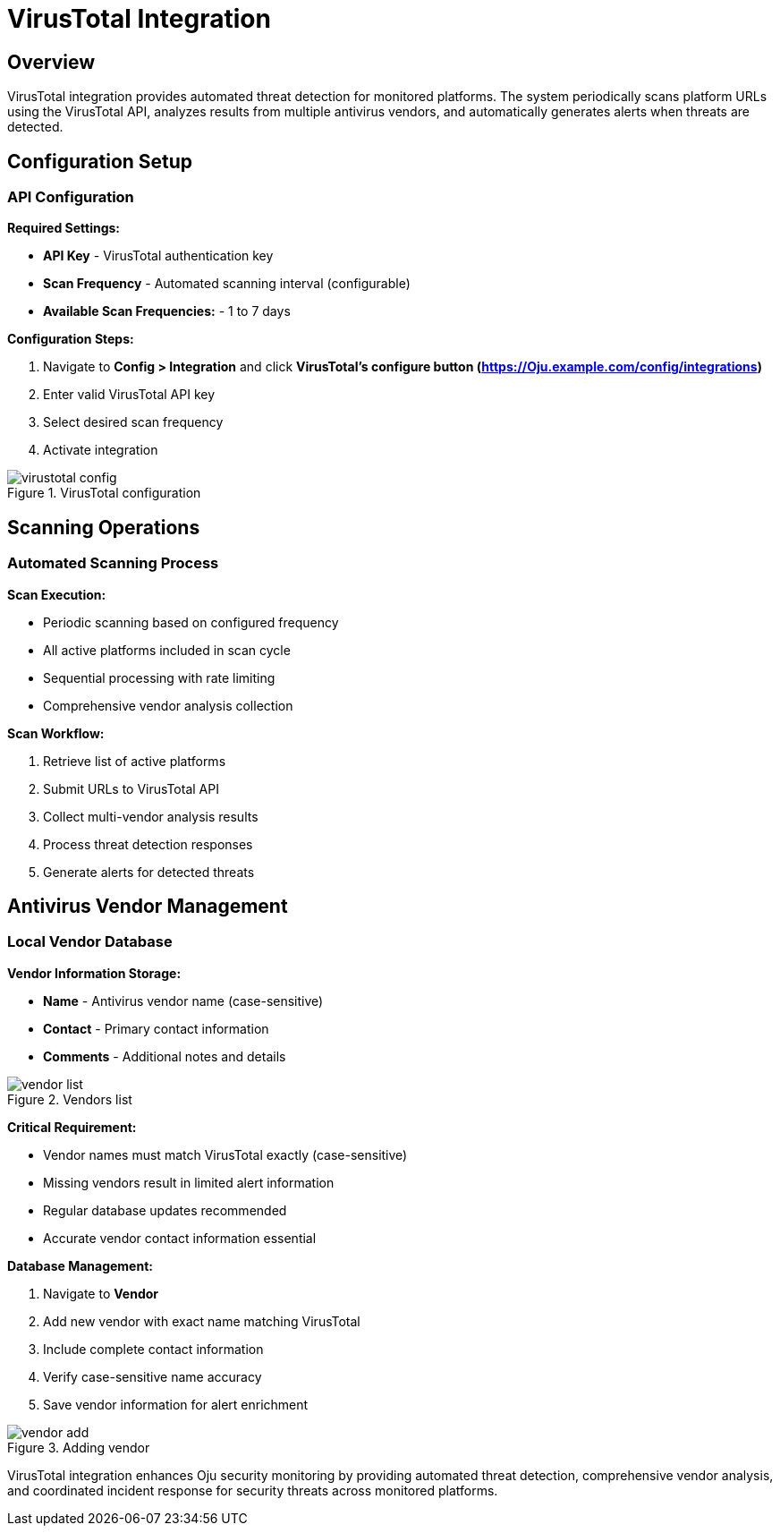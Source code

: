 :imagesdir: ../assets/images
= VirusTotal Integration
:description: Automated threat detection using VirusTotal API
:keywords: virustotal, malware, scanning, threat-detection, antivirus, automation

== Overview

VirusTotal integration provides automated threat detection for monitored platforms. The system periodically scans platform URLs using the VirusTotal API, analyzes results from multiple antivirus vendors, and automatically generates alerts when threats are detected.

== Configuration Setup

=== API Configuration

**Required Settings:**

* **API Key** - VirusTotal authentication key
* **Scan Frequency** - Automated scanning interval (configurable)
* **Available Scan Frequencies:** - 1 to 7 days

**Configuration Steps:**

. Navigate to **Config > Integration** and click **VirusTotal's configure button (https://Oju.example.com/config/integrations)**
. Enter valid VirusTotal API key
. Select desired scan frequency
. Activate integration

.VirusTotal configuration
image::integrations/virustotal_config.png[]

== Scanning Operations

=== Automated Scanning Process

**Scan Execution:**

* Periodic scanning based on configured frequency
* All active platforms included in scan cycle
* Sequential processing with rate limiting
* Comprehensive vendor analysis collection

**Scan Workflow:**

. Retrieve list of active platforms
. Submit URLs to VirusTotal API
. Collect multi-vendor analysis results
. Process threat detection responses
. Generate alerts for detected threats

== Antivirus Vendor Management

=== Local Vendor Database

**Vendor Information Storage:**

* **Name** - Antivirus vendor name (case-sensitive)
* **Contact** - Primary contact information
* **Comments** - Additional notes and details

.Vendors list
image::integrations/vendor_list.png[] 

**Critical Requirement:**

* Vendor names must match VirusTotal exactly (case-sensitive)
* Missing vendors result in limited alert information
* Regular database updates recommended
* Accurate vendor contact information essential

**Database Management:**

. Navigate to **Vendor**
. Add new vendor with exact name matching VirusTotal
. Include complete contact information
. Verify case-sensitive name accuracy
. Save vendor information for alert enrichment

.Adding vendor
image::integrations/vendor_add.png[]

VirusTotal integration enhances Oju security monitoring by providing automated threat detection, comprehensive vendor analysis, and coordinated incident response for security threats across monitored platforms.